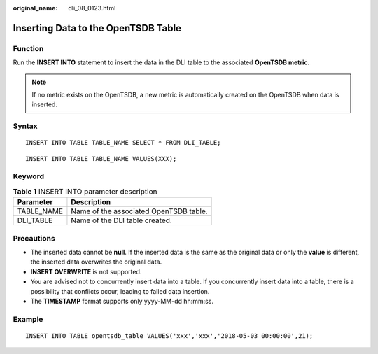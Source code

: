 :original_name: dli_08_0123.html

.. _dli_08_0123:

Inserting Data to the OpenTSDB Table
====================================

Function
--------

Run the **INSERT INTO** statement to insert the data in the DLI table to the associated **OpenTSDB metric**.

.. note::

   If no metric exists on the OpenTSDB, a new metric is automatically created on the OpenTSDB when data is inserted.

Syntax
------

::

   INSERT INTO TABLE TABLE_NAME SELECT * FROM DLI_TABLE;

::

   INSERT INTO TABLE TABLE_NAME VALUES(XXX);

Keyword
-------

.. table:: **Table 1** INSERT INTO parameter description

   ========== ======================================
   Parameter  Description
   ========== ======================================
   TABLE_NAME Name of the associated OpenTSDB table.
   DLI_TABLE  Name of the DLI table created.
   ========== ======================================

Precautions
-----------

-  The inserted data cannot be **null**. If the inserted data is the same as the original data or only the **value** is different, the inserted data overwrites the original data.
-  **INSERT OVERWRITE** is not supported.
-  You are advised not to concurrently insert data into a table. If you concurrently insert data into a table, there is a possibility that conflicts occur, leading to failed data insertion.
-  The **TIMESTAMP** format supports only yyyy-MM-dd hh:mm:ss.

Example
-------

::

   INSERT INTO TABLE opentsdb_table VALUES('xxx','xxx','2018-05-03 00:00:00',21);
